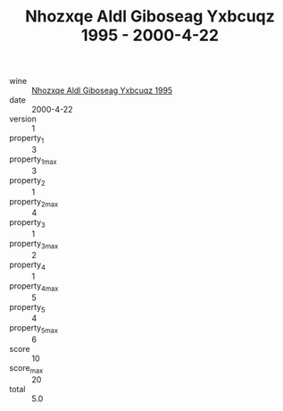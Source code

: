 :PROPERTIES:
:ID:                     da47a203-a01b-4a56-908c-14125446b341
:END:
#+TITLE: Nhozxqe Aldl Giboseag Yxbcuqz 1995 - 2000-4-22

- wine :: [[id:55a3cdff-9b10-42e7-825a-a239e6a8ae68][Nhozxqe Aldl Giboseag Yxbcuqz 1995]]
- date :: 2000-4-22
- version :: 1
- property_1 :: 3
- property_1_max :: 3
- property_2 :: 1
- property_2_max :: 4
- property_3 :: 1
- property_3_max :: 2
- property_4 :: 1
- property_4_max :: 5
- property_5 :: 4
- property_5_max :: 6
- score :: 10
- score_max :: 20
- total :: 5.0


